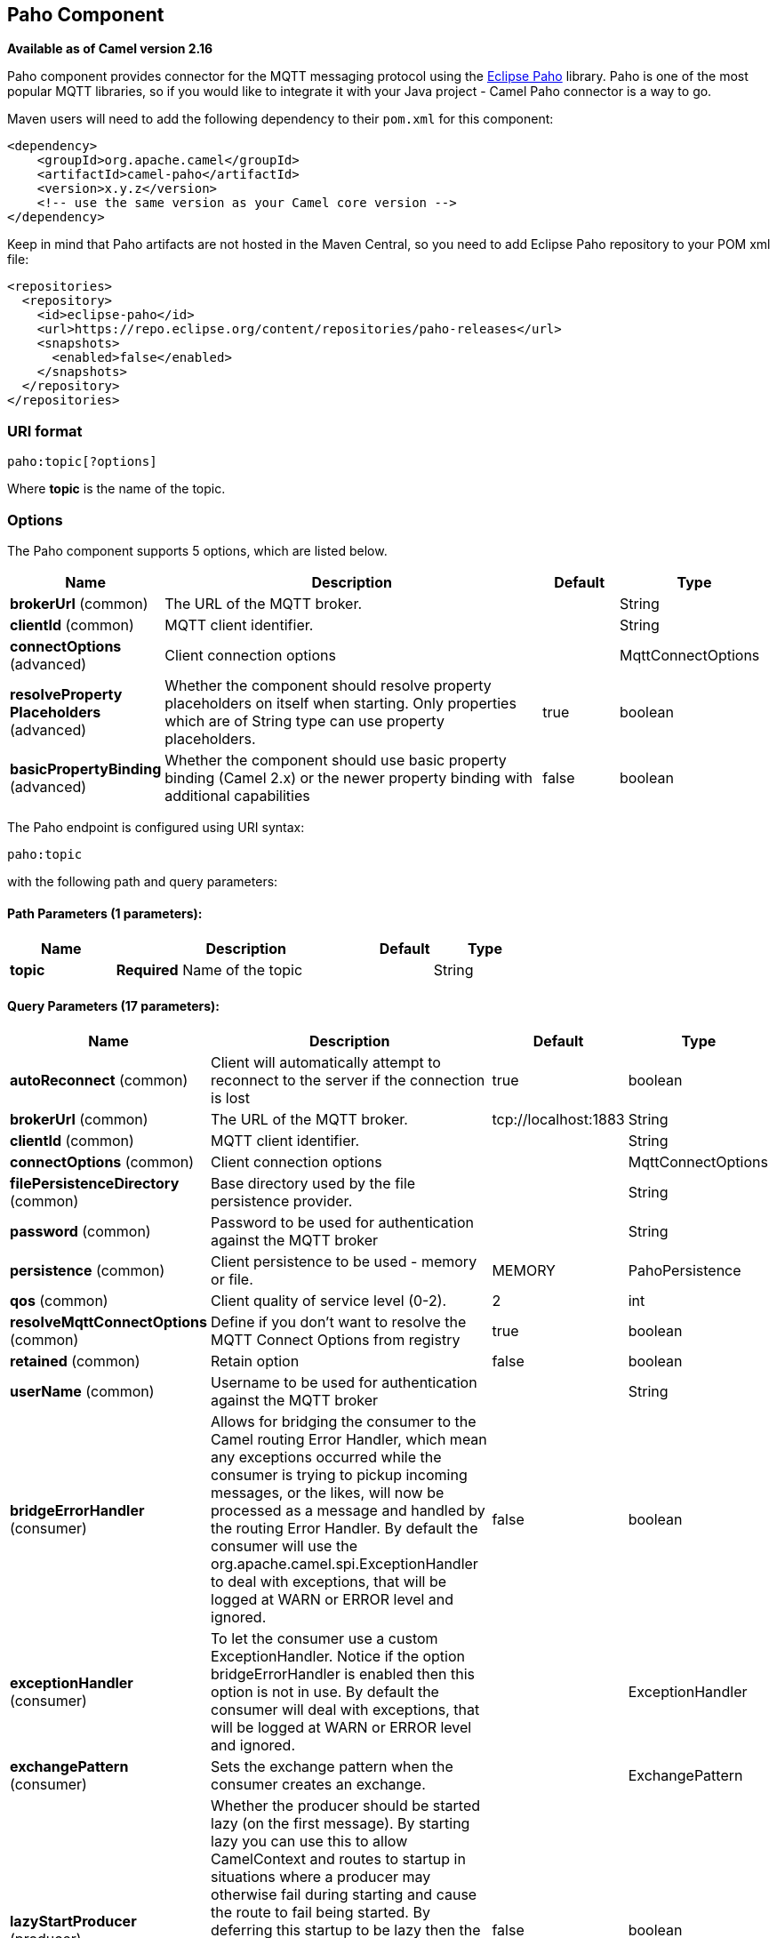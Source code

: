 [[paho-component]]
== Paho Component

*Available as of Camel version 2.16*

Paho component provides connector for the MQTT messaging protocol using
the https://eclipse.org/paho/[Eclipse Paho] library. Paho is one of the
most popular MQTT libraries, so if you would like to integrate it with
your Java project - Camel Paho connector is a way to go.

Maven users will need to add the following dependency to their `pom.xml`
for this component:

[source,xml]
----
<dependency>
    <groupId>org.apache.camel</groupId>
    <artifactId>camel-paho</artifactId>
    <version>x.y.z</version>
    <!-- use the same version as your Camel core version -->
</dependency>
----

Keep in mind that Paho artifacts are not hosted in the Maven Central, so
you need to add Eclipse Paho repository to your POM xml file:

[source,xml]
----
<repositories>
  <repository>
    <id>eclipse-paho</id>
    <url>https://repo.eclipse.org/content/repositories/paho-releases</url>
    <snapshots>
      <enabled>false</enabled>
    </snapshots>
  </repository>
</repositories>
----


=== URI format

[source]
----
paho:topic[?options]
----

Where *topic* is the name of the topic.


=== Options

// component options: START
The Paho component supports 5 options, which are listed below.



[width="100%",cols="2,5,^1,2",options="header"]
|===
| Name | Description | Default | Type
| *brokerUrl* (common) | The URL of the MQTT broker. |  | String
| *clientId* (common) | MQTT client identifier. |  | String
| *connectOptions* (advanced) | Client connection options |  | MqttConnectOptions
| *resolveProperty Placeholders* (advanced) | Whether the component should resolve property placeholders on itself when starting. Only properties which are of String type can use property placeholders. | true | boolean
| *basicPropertyBinding* (advanced) | Whether the component should use basic property binding (Camel 2.x) or the newer property binding with additional capabilities | false | boolean
|===
// component options: END


// endpoint options: START
The Paho endpoint is configured using URI syntax:

----
paho:topic
----

with the following path and query parameters:

==== Path Parameters (1 parameters):


[width="100%",cols="2,5,^1,2",options="header"]
|===
| Name | Description | Default | Type
| *topic* | *Required* Name of the topic |  | String
|===


==== Query Parameters (17 parameters):


[width="100%",cols="2,5,^1,2",options="header"]
|===
| Name | Description | Default | Type
| *autoReconnect* (common) | Client will automatically attempt to reconnect to the server if the connection is lost | true | boolean
| *brokerUrl* (common) | The URL of the MQTT broker. | tcp://localhost:1883 | String
| *clientId* (common) | MQTT client identifier. |  | String
| *connectOptions* (common) | Client connection options |  | MqttConnectOptions
| *filePersistenceDirectory* (common) | Base directory used by the file persistence provider. |  | String
| *password* (common) | Password to be used for authentication against the MQTT broker |  | String
| *persistence* (common) | Client persistence to be used - memory or file. | MEMORY | PahoPersistence
| *qos* (common) | Client quality of service level (0-2). | 2 | int
| *resolveMqttConnectOptions* (common) | Define if you don't want to resolve the MQTT Connect Options from registry | true | boolean
| *retained* (common) | Retain option | false | boolean
| *userName* (common) | Username to be used for authentication against the MQTT broker |  | String
| *bridgeErrorHandler* (consumer) | Allows for bridging the consumer to the Camel routing Error Handler, which mean any exceptions occurred while the consumer is trying to pickup incoming messages, or the likes, will now be processed as a message and handled by the routing Error Handler. By default the consumer will use the org.apache.camel.spi.ExceptionHandler to deal with exceptions, that will be logged at WARN or ERROR level and ignored. | false | boolean
| *exceptionHandler* (consumer) | To let the consumer use a custom ExceptionHandler. Notice if the option bridgeErrorHandler is enabled then this option is not in use. By default the consumer will deal with exceptions, that will be logged at WARN or ERROR level and ignored. |  | ExceptionHandler
| *exchangePattern* (consumer) | Sets the exchange pattern when the consumer creates an exchange. |  | ExchangePattern
| *lazyStartProducer* (producer) | Whether the producer should be started lazy (on the first message). By starting lazy you can use this to allow CamelContext and routes to startup in situations where a producer may otherwise fail during starting and cause the route to fail being started. By deferring this startup to be lazy then the startup failure can be handled during routing messages via Camel's routing error handlers. Beware that when the first message is processed then creating and starting the producer may take a little time and prolong the total processing time of the processing. | false | boolean
| *basicPropertyBinding* (advanced) | Whether the endpoint should use basic property binding (Camel 2.x) or the newer property binding with additional capabilities | false | boolean
| *synchronous* (advanced) | Sets whether synchronous processing should be strictly used, or Camel is allowed to use asynchronous processing (if supported). | false | boolean
|===
// endpoint options: END
// spring-boot-auto-configure options: START
=== Spring Boot Auto-Configuration

When using Spring Boot make sure to use the following Maven dependency to have support for auto configuration:

[source,xml]
----
<dependency>
  <groupId>org.apache.camel</groupId>
  <artifactId>camel-paho-starter</artifactId>
  <version>x.x.x</version>
  <!-- use the same version as your Camel core version -->
</dependency>
----


The component supports 6 options, which are listed below.



[width="100%",cols="2,5,^1,2",options="header"]
|===
| Name | Description | Default | Type
| *camel.component.paho.basic-property-binding* | Whether the component should use basic property binding (Camel 2.x) or the newer property binding with additional capabilities | false | Boolean
| *camel.component.paho.broker-url* | The URL of the MQTT broker. |  | String
| *camel.component.paho.client-id* | MQTT client identifier. |  | String
| *camel.component.paho.connect-options* | Client connection options. The option is a org.eclipse.paho.client.mqttv3.MqttConnectOptions type. |  | String
| *camel.component.paho.enabled* | Enable paho component | true | Boolean
| *camel.component.paho.resolve-property-placeholders* | Whether the component should resolve property placeholders on itself when starting. Only properties which are of String type can use property placeholders. | true | Boolean
|===
// spring-boot-auto-configure options: END



=== Headers

The following headers are recognized by the Paho component:

[width="100%",cols="10%,10%,10%,10%,60%",options="header",]
|===
|Header |Java constant |Endpoint type |Value type |Description

|CamelMqttTopic |PahoConstants.MQTT_TOPIC |Consumer |String |The name of the topic
|CamelMqttQoS |PahoConstants.MQTT_QOS |Consumer |Integer |QualityOfService of the incoming message
|CamelPahoOverrideTopic |PahoConstants.CAMEL_PAHO_OVERRIDE_TOPIC |Producer |String |Name of topic to override and send to instead of topic specified on endpoint
|===


=== Default payload type

By default Camel Paho component operates on the binary payloads
extracted out of (or put into) the MQTT message:

[source,java]
----
// Receive payload
byte[] payload = (byte[]) consumerTemplate.receiveBody("paho:topic");

// Send payload
byte[] payload = "message".getBytes();
producerTemplate.sendBody("paho:topic", payload);
----

But of course Camel build-in xref:manual::type-converter.adoc[type conversion
API] can perform the automatic data type transformations for you. In the
example below Camel automatically converts binary payload into `String`
(and conversely):

[source,java]
----
// Receive payload
String payload = consumerTemplate.receiveBody("paho:topic", String.class);

// Send payload
String payload = "message";
producerTemplate.sendBody("paho:topic", payload);
----


=== Samples

For example the following snippet reads messages from the MQTT broker
installed on the same host as the Camel router:

[source,java]
----
from("paho:some/queue")
    .to("mock:test");
----

While the snippet below sends message to the MQTT broker:

[source,java]
----
from("direct:test")
    .to("paho:some/target/queue");
----

For example this is how to read messages from the remote MQTT broker: 

[source]
----
from("paho:some/queue?brokerUrl=tcp://iot.eclipse.org:1883")
    .to("mock:test");
----

And here we override the default topic and set to a dynamic topic

[source,java]
----
from("direct:test")
    .setHeader(PahoConstants.CAMEL_PAHO_OVERRIDE_TOPIC, simple("${header.customerId}"))
    .to("paho:some/target/queue");
----
